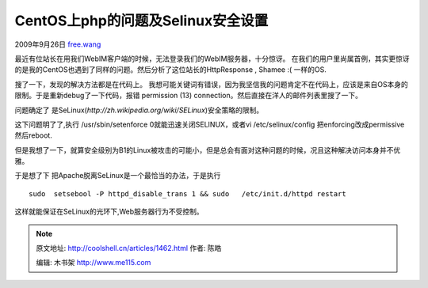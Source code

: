 .. _articles1462:

CentOS上php的问题及Selinux安全设置
==================================

2009年9月26日
`free.wang <http://coolshell.cn/articles/author/free-wang>`__

最近有位站长在用我们WebIM客户端的时候，无法登录我们的WebIM服务器，十分惊讶。
在我们的用户里尚属首例，其实更惊讶的是我的CentOS也遇到了同样的问题。然后分析了这位站长的HttpResponse
, Shamee :( 一样的OS.

搜了一下，发现的解决方法都是在代码上。
我想可能关键词有错误，因为我坚信我的问题肯定不在代码上，应该是来自OS本身的限制。于是重新debug了一下代码，报错
permission (13) connection。然后直接在洋人的邮件列表里搜了一下。

问题确定了
是SeLinux(\ *http://zh.wikipedia.org/wiki/SELinux*)安全策略的限制。

这下问题明了了,执行 /usr/sbin/setenforce 0就能迅速关闭SELINUX，或者vi
/etc/selinux/config 把enforcing改成permissive 然后reboot.

但是我想了一下，就算安全级别为B1的Linux被攻击的可能小，但是总会有面对这种问题的时候，况且这种解决访问本身并不优雅。

于是想了下 把Apache脱离SeLinux是一个最恰当的办法，于是执行

::

    sudo  setsebool -P httpd_disable_trans 1 && sudo   /etc/init.d/httpd restart

这样就能保证在SeLinux的光环下,Web服务器行为不受控制。

.. |image6| image:: /coolshell/static/20140921225929376000.jpg

.. note::
    原文地址: http://coolshell.cn/articles/1462.html 
    作者: 陈皓 

    编辑: 木书架 http://www.me115.com